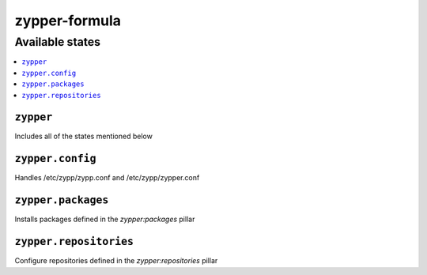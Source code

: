 ==============
zypper-formula
==============

Available states
================

.. contents::
    :local:

``zypper``
----------

Includes all of the states mentioned below

``zypper.config``
-----------------

Handles /etc/zypp/zypp.conf and /etc/zypp/zypper.conf

``zypper.packages``
-------------------

Installs packages defined in the `zypper:packages` pillar

``zypper.repositories``
-----------------------

Configure repositories defined in the `zypper:repositories` pillar
